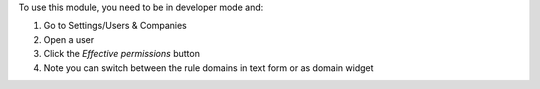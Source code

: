 To use this module, you need to be in developer mode and:

#. Go to Settings/Users & Companies
#. Open a user
#. Click the `Effective permissions` button
#. Note you can switch between the rule domains in text form or as domain widget

